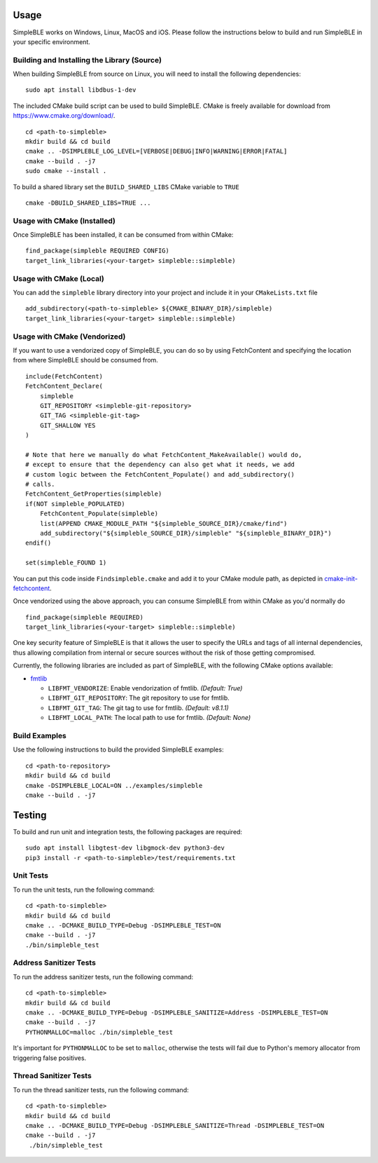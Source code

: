 =====
Usage
=====

SimpleBLE works on Windows, Linux, MacOS and iOS. Please follow the instructions below
to build and run SimpleBLE in your specific environment.


Building and Installing the Library (Source)
============================================

When building SimpleBLE from source on Linux, you will need to install the
following dependencies: ::

  sudo apt install libdbus-1-dev

The included CMake build script can be used to build SimpleBLE.
CMake is freely available for download from https://www.cmake.org/download/. ::

   cd <path-to-simpleble>
   mkdir build && cd build
   cmake .. -DSIMPLEBLE_LOG_LEVEL=[VERBOSE|DEBUG|INFO|WARNING|ERROR|FATAL]
   cmake --build . -j7
   sudo cmake --install .

To build a shared library set the ``BUILD_SHARED_LIBS`` CMake variable to ``TRUE`` ::

  cmake -DBUILD_SHARED_LIBS=TRUE ...


Usage with CMake (Installed)
============================

Once SimpleBLE has been installed, it can be consumed from within CMake::

   find_package(simpleble REQUIRED CONFIG)
   target_link_libraries(<your-target> simpleble::simpleble)


Usage with CMake (Local)
=============================

You can add the ``simpleble`` library directory into your project and include it in
your ``CMakeLists.txt`` file ::

   add_subdirectory(<path-to-simpleble> ${CMAKE_BINARY_DIR}/simpleble)
   target_link_libraries(<your-target> simpleble::simpleble)


Usage with CMake (Vendorized)
=============================

If you want to use a vendorized copy of SimpleBLE, you can do so by using FetchContent
and specifying the location from where SimpleBLE should be consumed from. ::

   include(FetchContent)
   FetchContent_Declare(
       simpleble
       GIT_REPOSITORY <simpleble-git-repository>
       GIT_TAG <simpleble-git-tag>
       GIT_SHALLOW YES
   )

   # Note that here we manually do what FetchContent_MakeAvailable() would do,
   # except to ensure that the dependency can also get what it needs, we add
   # custom logic between the FetchContent_Populate() and add_subdirectory()
   # calls.
   FetchContent_GetProperties(simpleble)
   if(NOT simpleble_POPULATED)
       FetchContent_Populate(simpleble)
       list(APPEND CMAKE_MODULE_PATH "${simpleble_SOURCE_DIR}/cmake/find")
       add_subdirectory("${simpleble_SOURCE_DIR}/simpleble" "${simpleble_BINARY_DIR}")
   endif()

   set(simpleble_FOUND 1)

You can put this code inside ``Findsimpleble.cmake`` and add it to your CMake
module path, as depicted in `cmake-init-fetchcontent`_.

Once vendorized using the above approach, you can consume SimpleBLE from
within CMake as you'd normally do ::

   find_package(simpleble REQUIRED)
   target_link_libraries(<your-target> simpleble::simpleble)

One key security feature of SimpleBLE is that it allows the user to specify
the URLs and tags of all internal dependencies, thus allowing compilation
from internal or secure sources without the risk of those getting compromised.

Currently, the following libraries are included as part of SimpleBLE, with
the following CMake options available:

- `fmtlib`_

  - ``LIBFMT_VENDORIZE``: Enable vendorization of fmtlib. *(Default: True)*

  - ``LIBFMT_GIT_REPOSITORY``: The git repository to use for fmtlib.

  - ``LIBFMT_GIT_TAG``: The git tag to use for fmtlib. *(Default: v8.1.1)*

  - ``LIBFMT_LOCAL_PATH``: The local path to use for fmtlib. *(Default: None)*


Build Examples
==============

Use the following instructions to build the provided SimpleBLE examples: ::

   cd <path-to-repository>
   mkdir build && cd build
   cmake -DSIMPLEBLE_LOCAL=ON ../examples/simpleble
   cmake --build . -j7


=======
Testing
=======

To build and run unit and integration tests, the following packages are
required: ::

   sudo apt install libgtest-dev libgmock-dev python3-dev
   pip3 install -r <path-to-simpleble>/test/requirements.txt


Unit Tests
==========

To run the unit tests, run the following command: ::

   cd <path-to-simpleble>
   mkdir build && cd build
   cmake .. -DCMAKE_BUILD_TYPE=Debug -DSIMPLEBLE_TEST=ON
   cmake --build . -j7
   ./bin/simpleble_test


Address Sanitizer Tests
=======================

To run the address sanitizer tests, run the following command: ::

   cd <path-to-simpleble>
   mkdir build && cd build
   cmake .. -DCMAKE_BUILD_TYPE=Debug -DSIMPLEBLE_SANITIZE=Address -DSIMPLEBLE_TEST=ON
   cmake --build . -j7
   PYTHONMALLOC=malloc ./bin/simpleble_test

It's important for ``PYTHONMALLOC`` to be set to ``malloc``, otherwise the tests will
fail due to Python's memory allocator from triggering false positives.


Thread Sanitizer Tests
=======================

To run the thread sanitizer tests, run the following command: ::

   cd <path-to-simpleble>
   mkdir build && cd build
   cmake .. -DCMAKE_BUILD_TYPE=Debug -DSIMPLEBLE_SANITIZE=Thread -DSIMPLEBLE_TEST=ON
   cmake --build . -j7
    ./bin/simpleble_test


.. Links

.. _cmake-init-fetchcontent: https://github.com/friendlyanon/cmake-init-fetchcontent

.. _fmtlib: https://github.com/fmtlib/fmt
